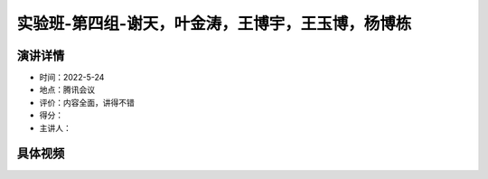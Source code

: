 实验班-第四组-谢天，叶金涛，王博宇，王玉博，杨博栋
==================================================

演讲详情
--------

-  时间：2022-5-24

-  地点：腾讯会议

-  评价：内容全面，讲得不错

-  得分：

-  主讲人：

具体视频
--------

.. raw:: html

   <html xmlns="http://www.w3.org/1999/xhtml"><head></head><body><video controls="" height="100%" width="100%">
      <source data-src="https://outin-0fed40cae50711eaa61200163e1c94a4.oss-cn-shanghai.aliyuncs.com/sv/42388a65-18110182ba8/42388a65-18110182ba8.mp4" type="video/mp4" src="https://outin-0fed40cae50711eaa61200163e1c94a4.oss-cn-shanghai.aliyuncs.com/sv/42388a65-18110182ba8/42388a65-18110182ba8.mp4" />
      </video></body></html>
